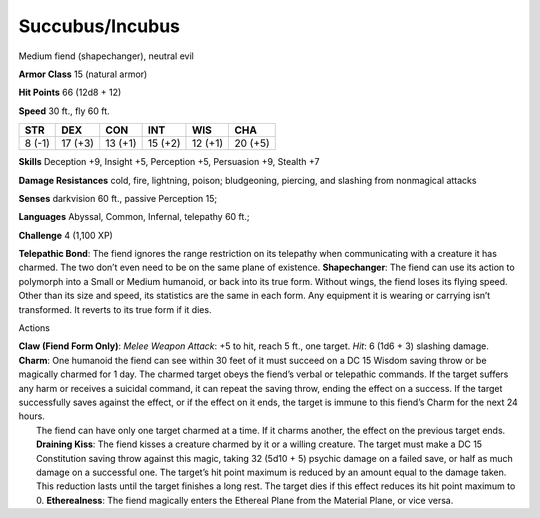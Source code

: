 Succubus/Incubus  
-------------------------------------------------------------


Medium fiend (shapechanger), neutral evil

**Armor Class** 15 (natural armor)

**Hit Points** 66 (12d8 + 12)

**Speed** 30 ft., fly 60 ft.

+----------+-----------+-----------+-----------+-----------+-----------+
| STR      | DEX       | CON       | INT       | WIS       | CHA       |
+==========+===========+===========+===========+===========+===========+
| 8 (-1)   | 17 (+3)   | 13 (+1)   | 15 (+2)   | 12 (+1)   | 20 (+5)   |
+----------+-----------+-----------+-----------+-----------+-----------+

**Skills** Deception +9, Insight +5, Perception +5, Persuasion +9,
Stealth +7

**Damage Resistances** cold, fire, lightning, poison; bludgeoning,
piercing, and slashing from nonmagical attacks

**Senses** darkvision 60 ft., passive Perception 15;

**Languages** Abyssal, Common, Infernal, telepathy 60 ft.;

**Challenge** 4 (1,100 XP)

**Telepathic Bond**: The fiend ignores the range restriction on its
telepathy when communicating with a creature it has charmed. The two
don’t even need to be on the same plane of existence. **Shapechanger**:
The fiend can use its action to polymorph into a Small or Medium
humanoid, or back into its true form. Without wings, the fiend loses its
flying speed. Other than its size and speed, its statistics are the same
in each form. Any equipment it is wearing or carrying isn’t transformed.
It reverts to its true form if it dies.

Actions

| **Claw (Fiend Form Only)**: *Melee Weapon Attack*: +5 to hit, reach 5
  ft., one target. *Hit*: 6 (1d6 + 3) slashing damage. **Charm**: One
  humanoid the fiend can see within 30 feet of it must succeed on a DC
  15 Wisdom saving throw or be magically charmed for 1 day. The charmed
  target obeys the fiend’s verbal or telepathic commands. If the target
  suffers any harm or receives a suicidal command, it can repeat the
  saving throw, ending the effect on a success. If the target
  successfully saves against the effect, or if the effect on it ends,
  the target is immune to this fiend’s Charm for the next 24 hours.
|  The fiend can have only one target charmed at a time. If it charms
  another, the effect on the previous target ends. **Draining Kiss**:
  The fiend kisses a creature charmed by it or a willing creature. The
  target must make a DC 15 Constitution saving throw against this magic,
  taking 32 (5d10 + 5) psychic damage on a failed save, or half as much
  damage on a successful one. The target’s hit point maximum is reduced
  by an amount equal to the damage taken. This reduction lasts until the
  target finishes a long rest. The target dies if this effect reduces
  its hit point maximum to 0. **Etherealness**: The fiend magically
  enters the Ethereal Plane from the Material Plane, or vice versa.

